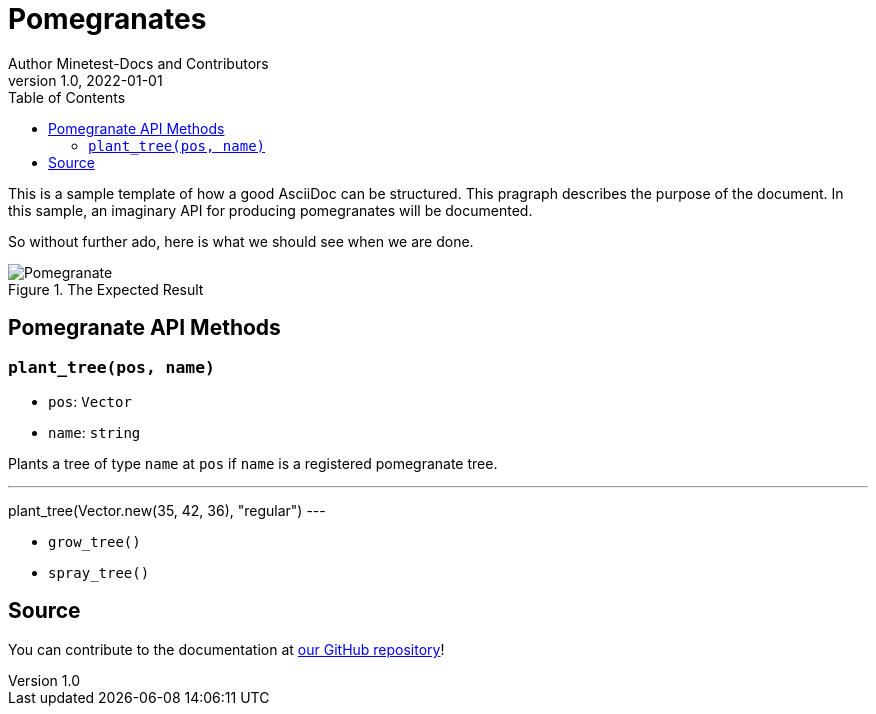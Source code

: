 = Pomegranates
Author Minetest-Docs and Contributors 
v1.0, 2022-01-01
:description: A sample template for using AsciiDoc.
:keywords: sample
// TODO: figure out why there is no table of contents!
:toc:

// Using an image directory is a good idea, for relative paths!
:imagesdir: ../assets

// URL references:
:url-source: https://github.com/minetest/minetest_docs

This is a sample template of how a good AsciiDoc can be structured.
This pragraph describes the purpose of the document.
In this sample, an imaginary API
for producing pomegranates will be documented.

So without further ado, here is what we should see when we are done.

[#img-pomegranate]
.The Expected Result
image::pomegranate.png[Pomegranate]

== Pomegranate API Methods

=== `plant_tree(pos, name)`
* `pos`: `Vector`
* `name`: `string`

Plants a tree of type `name` at `pos` if `name` is a registered pomegranate tree.

.Planting A Tree
[example, lua]
---
plant_tree(Vector.new(35, 42, 36), "regular")
---

* `grow_tree()`
* `spray_tree()`

== Source
You can contribute to the documentation at {url-source}[our GitHub repository]!

